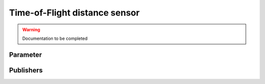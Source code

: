 .. ros:currentnode:: RoboMasterROS

==============================
Time-of-Flight distance sensor
==============================

.. warning:: Documentation to be completed

..
  py:meth:`rm:robomaster.sensor.sub_distance`

Parameter
---------

.. ros:parameter:: vision.enabled bool
  :default: false

.. ros:parameter:: vision.rate int
  :default: 10

Publishers
----------

.. ros:subscription:: range_<index> sensor_msgs/Range
  :qos-reliability: reliable
  :qos-durability: volatile
